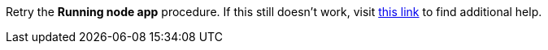 Retry the *Running node app* procedure. If this still doesn't work, visit link:{openshift-url}[this link, window="_blank"] to find additional help.
